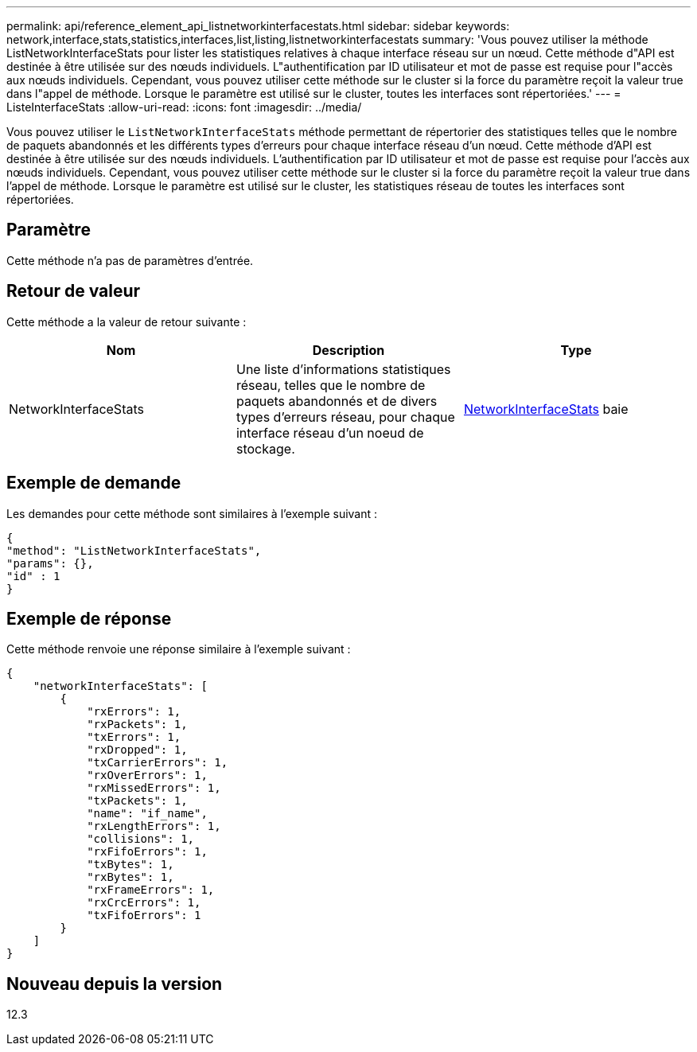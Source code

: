 ---
permalink: api/reference_element_api_listnetworkinterfacestats.html 
sidebar: sidebar 
keywords: network,interface,stats,statistics,interfaces,list,listing,listnetworkinterfacestats 
summary: 'Vous pouvez utiliser la méthode ListNetworkInterfaceStats pour lister les statistiques relatives à chaque interface réseau sur un nœud. Cette méthode d"API est destinée à être utilisée sur des nœuds individuels. L"authentification par ID utilisateur et mot de passe est requise pour l"accès aux nœuds individuels. Cependant, vous pouvez utiliser cette méthode sur le cluster si la force du paramètre reçoit la valeur true dans l"appel de méthode. Lorsque le paramètre est utilisé sur le cluster, toutes les interfaces sont répertoriées.' 
---
= ListeInterfaceStats
:allow-uri-read: 
:icons: font
:imagesdir: ../media/


[role="lead"]
Vous pouvez utiliser le `ListNetworkInterfaceStats` méthode permettant de répertorier des statistiques telles que le nombre de paquets abandonnés et les différents types d'erreurs pour chaque interface réseau d'un nœud. Cette méthode d'API est destinée à être utilisée sur des nœuds individuels. L'authentification par ID utilisateur et mot de passe est requise pour l'accès aux nœuds individuels. Cependant, vous pouvez utiliser cette méthode sur le cluster si la force du paramètre reçoit la valeur true dans l'appel de méthode. Lorsque le paramètre est utilisé sur le cluster, les statistiques réseau de toutes les interfaces sont répertoriées.



== Paramètre

Cette méthode n'a pas de paramètres d'entrée.



== Retour de valeur

Cette méthode a la valeur de retour suivante :

|===
| Nom | Description | Type 


| NetworkInterfaceStats | Une liste d'informations statistiques réseau, telles que le nombre de paquets abandonnés et de divers types d'erreurs réseau, pour chaque interface réseau d'un noeud de stockage. | xref:reference_element_api_networkinterfacestats.adoc[NetworkInterfaceStats] baie 
|===


== Exemple de demande

Les demandes pour cette méthode sont similaires à l'exemple suivant :

[listing]
----
{
"method": "ListNetworkInterfaceStats",
"params": {},
"id" : 1
}
----


== Exemple de réponse

Cette méthode renvoie une réponse similaire à l'exemple suivant :

[listing]
----
{
    "networkInterfaceStats": [
        {
            "rxErrors": 1,
            "rxPackets": 1,
            "txErrors": 1,
            "rxDropped": 1,
            "txCarrierErrors": 1,
            "rxOverErrors": 1,
            "rxMissedErrors": 1,
            "txPackets": 1,
            "name": "if_name",
            "rxLengthErrors": 1,
            "collisions": 1,
            "rxFifoErrors": 1,
            "txBytes": 1,
            "rxBytes": 1,
            "rxFrameErrors": 1,
            "rxCrcErrors": 1,
            "txFifoErrors": 1
        }
    ]
}
----


== Nouveau depuis la version

12.3
